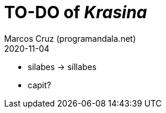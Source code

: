 = TO-DO of _Krasina_
:author: Marcos Cruz (programandala.net)
:revdate: 2020-11-04

// This file is part of project
// _Krasina_
//
// by Marcos Cruz (programandala.net)
// http://ne.alinome.net
//
// This file is in Asciidoctor format
// (http//asciidoctor.org)
//
// Last modified 202011040022

- silabes -> síllabes
- capit?
